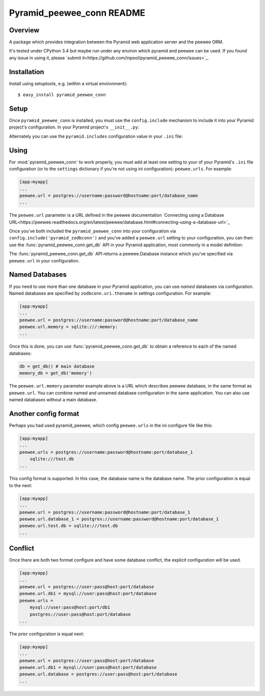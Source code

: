 Pyramid_peewee_conn README
==========================

Overview
---------------

A package which provides integration between the Pyramid web application server and 
the peewee ORM.

It's tested under CPython 3.4 but maybe run under any environ which pyramid and peewee can be used.
If you found any issue in using it, please `submit it<https://github.com/inpool/pyramid_peewee_conn/issues>`_.

Installation
------------

Install using setuptools, e.g. (within a virtual environment)::

  $ easy_install pyramid_peewee_conn

Setup
-----

Once ``pyramid_peewee_conn`` is installed, you must use the ``config.include``
mechanism to include it into your Pyramid project's configuration.  In your
Pyramid project's ``__init__.py``:

.. code-block:: python
   :linenos:

   config = Configurator(.....)
   config.include('pyramid_peewee_conn')

Alternately you can use the ``pyramid.includes`` configuration value in your
``.ini`` file:

.. code-block:: ini
   :linenos:

   [app:myapp]
   pyramid.includes = pyramid_peewee_conn

Using
-----

For :mod:`pyramid_peewee_conn` to work properly, you must add at least one
setting to your of your Pyramid's ``.ini`` file configuration (or to the
``settings`` dictionary if you're not using ini configuration):
``peewee.urls``.  For example:

.. code-block:: ini

   [app:myapp]
   ...
   peewee.url = postgres://username:password@hostname:port/database_name
   ...

The ``peewee.url`` parameter is a URL defined in the peewee documentation
`Connecting using a Database URL<https://peewee.readthedocs.org/en/latest/peewee/database.html#connecting-using-a-database-url>`_

Once you've both included the ``pyramid_peewee_conn`` into your configuration
via ``config.include('pyramid_zodbconn')`` and you've added a
``peewee.url`` setting to your configuration, you can then use the
:func:`pyramid_peewee_conn.get_db` API in your Pyramid application, most
commonly in a model defintion:

.. code-block:: python
   :linenos:

    from peewee import *
    from pyramid_peewee_conn import get_db
    
    db = get_db()

    class Person(Model):
        name = CharField()
        age = IntegerField()

        class Meta:
            database = db

    class Pet(Model)
        name = CharField()
        owner = ForeignKeyField(Person, related_name='pets')
        animal_type = CharField()

    db.connect()
    db.create_tables([Person, Pet])

The :func:`pyramid_peewee_conn.get_db` API returns a peewee.Database instance which 
you've specified via ``peewee.url`` in your configuration.

Named Databases
---------------

If you need to use more than one database in your Pyramid application,
you can use *named* databases via configuration.  Named databases are
specified by ``zodbconn.uri.thename`` in settings configuration.  For
example:

.. code-block:: ini

   [app:myapp]
   ...
   peewee.url = postgres://username:password@hostname:port/database_name
   peewee.url.memory = sqlite:///:memory:
   ...

Once this is done, you can use :func:`pyramid_peewee_conn.get_db` to
obtain a reference to each of the named databases:

.. code-block:: python

    db = get_db() # main database
    memory_db = get_db('memory')

The ``peewee.url.memory`` parameter example above is a URL which
describes peewee database, in the same format as ``peewee.url``.  You can
combine named and unnamed database configuration in the same application.
You can also use named databases without a main database.

Another config format
----------------------

Perhaps you had used pyramid_peewee, which config ``peewee.urls`` in the ini configure file like this:

.. code-block:: ini

    [app:myapp]
    ...
    peewee.urls = postgres://username:password@hostname:port/database_1
        sqlite:///test.db
    ...

This config format is supported. In this case, the database name is the database name.
The prior configuration is equal to the next:

.. code-block:: ini

    [app:myapp]
    ...
    peewee.url = postgres://username:password@hostname:port/database_1
    peewee.url.database_1 = postgres://username:password@hostname:port/database_1
    peewee.url.test.db = sqlite:///test.db
    ...

Conflict
----------

Once there are both two format configure and have some database conflict, 
the explicit configuration will be used.

.. code-block:: ini

    [app:myapp]
    ...
    peewee.url = postgres://user:pass@host:port/database
    peewee.url.db1 = mysql://user:pass@host:port/database
    peewee.urls = 
        mysql://user:pass@host:port/db1
        postgres://user:pass@host:port/database
    ...

The prior configuration is equal next:

.. code-block:: ini

    [app:myapp]
    ...
    peewee.url = postgres://user:pass@host:port/database
    peewee.url.db1 = mysql://user:pass@host:port/database
    peewee.url.database = postgres://user:pass@host:port/database
    ...